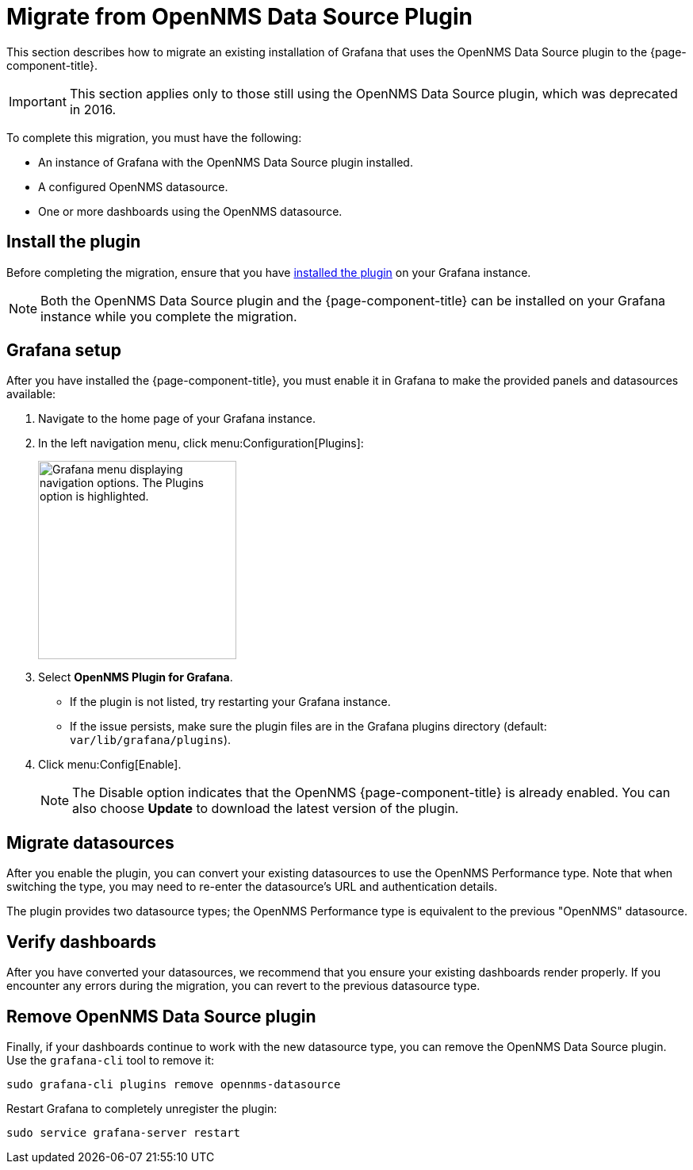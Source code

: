 
= Migrate from OpenNMS Data Source Plugin

This section describes how to migrate an existing installation of Grafana that uses the OpenNMS Data Source plugin to the {page-component-title}.

IMPORTANT: This section applies only to those still using the OpenNMS Data Source plugin, which was deprecated in 2016.

To complete this migration, you must have the following:

* An instance of Grafana with the OpenNMS Data Source plugin installed.
* A configured OpenNMS datasource.
* One or more dashboards using the OpenNMS datasource.

== Install the plugin

Before completing the migration, ensure that you have xref:installation:requirements.adoc[installed the plugin] on your Grafana instance.

NOTE: Both the OpenNMS Data Source plugin and the {page-component-title} can be installed on your Grafana instance while you complete the migration.

== Grafana setup

After you have installed the {page-component-title}, you must enable it in Grafana to make the provided panels and datasources available:

. Navigate to the home page of your Grafana instance.
. In the left navigation menu, click menu:Configuration[Plugins]:
+
image::gf-plugins.png["Grafana menu displaying navigation options. The Plugins option is highlighted.", 250]

. Select *OpenNMS Plugin for Grafana*.
** If the plugin is not listed, try restarting your Grafana instance.
** If the issue persists, make sure the plugin files are in the Grafana plugins directory (default: `var/lib/grafana/plugins`).
. Click menu:Config[Enable].
+
NOTE: The Disable option indicates that the OpenNMS {page-component-title} is already enabled.
You can also choose *Update* to download the latest version of the plugin.

== Migrate datasources

After you enable the plugin, you can convert your existing datasources to use the OpenNMS Performance type.
Note that when switching the type, you may need to re-enter the datasource's URL and authentication details.

The plugin provides two datasource types; the OpenNMS Performance type is equivalent to the previous "OpenNMS" datasource.

== Verify dashboards

After you have converted your datasources, we recommend that you ensure your existing dashboards render properly.
If you encounter any errors during the migration, you can revert to the previous datasource type.

== Remove OpenNMS Data Source plugin

Finally, if your dashboards continue to work with the new datasource type, you can remove the OpenNMS Data Source plugin.
Use the `grafana-cli` tool to remove it:

[source, console]
sudo grafana-cli plugins remove opennms-datasource

Restart Grafana to completely unregister the plugin:

[source, console]
sudo service grafana-server restart
